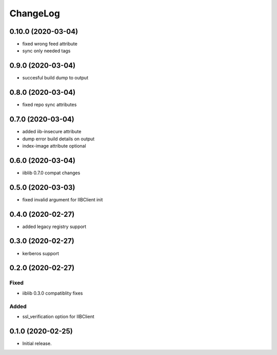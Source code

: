 ChangeLog
=========

0.10.0 (2020-03-04)
-------------------
* fixed wrong feed attribute
* sync only needed tags

0.9.0 (2020-03-04)
------------------
* succesful build dump to output

0.8.0 (2020-03-04)
------------------
* fixed repo sync attributes

0.7.0 (2020-03-04)
------------------
* added iib-insecure attribute
* dump error build details on output
* index-image attribute optional

0.6.0 (2020-03-04)
------------------
* iiblib 0.7.0 compat changes

0.5.0 (2020-03-03)
------------------
* fixed invalid argument for IIBClient init

0.4.0 (2020-02-27)
------------------
* added legacy registry support

0.3.0 (2020-02-27)
------------------
* kerberos support


0.2.0 (2020-02-27)
------------------

Fixed
~~~~~
* iiblib 0.3.0 compatiblity fixes

Added
~~~~~
* ssl_verification option for IIBClient



0.1.0 (2020-02-25)
------------------

* Initial release.

